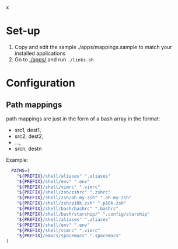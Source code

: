 :PROPERTIES:
#+TITLE: Luctins.cfg - personal curated config files
#+AUTHOR: Lucas Martins Mendes
#+DATE:
#+OPTIONS: toc:nil todo:nil
#+FILETAGS: readme
#+TAGS:
#+STARTUP: content
:END:
 x
* Set-up
1) Copy and edit the sample ./apps/mappings.sample to match your installed applications
2) Go to [[./apps/]] and run =./links.sh=

* Configuration
** Path mappings
path mappings are just in the form of a bash array in the format:
- src1, dest1,
- src2, dest2,
- ...,
- srcn, destn

Example:
#+begin_src bash
  PATHS=(
    "${PREFIX}/shell/aliases" ".aliases"
    "${PREFIX}/shell/env" ".env"
    "${PREFIX}/shell/vimrc" ".vimrc"
    "${PREFIX}/shell/zsh/zshrc" ".zshrc"
    "${PREFIX}/shell/zsh/oh-my-zsh" ".oh-my-zsh"
    "${PREFIX}/shell/zsh/p10k.zsh" ".p10k.zsh"
    "${PREFIX}/shell/bash/bashrc" ".bashrc"
    "${PREFIX}/shell/bash/starship/" ".config/starship"
    "${PREFIX}/shell/aliases" ".aliases"
    "${PREFIX}/shell/env" ".env"
    "${PREFIX}/shell/vimrc" ".vimrc"
    "${PREFIX}/emacs/spacemacs" ".spacemacs"
)
#+end_src
